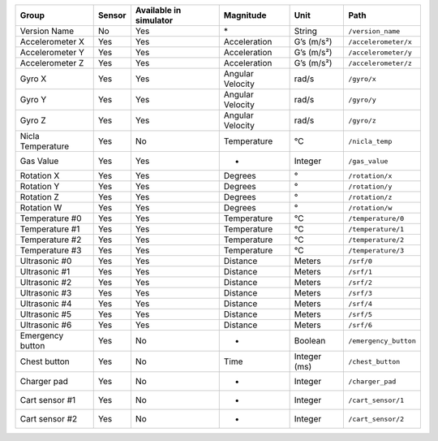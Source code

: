 ================= ====== ====================== ================ ============ =====================
Group             Sensor Available in simulator Magnitude        Unit         Path
================= ====== ====================== ================ ============ =====================
Version Name      No     Yes                    \*               String       ``/version_name``
Accelerometer X   Yes    Yes                    Acceleration     G’s (m/s²)   ``/accelerometer/x``
Accelerometer Y   Yes    Yes                    Acceleration     G’s (m/s²)   ``/accelerometer/y``
Accelerometer Z   Yes    Yes                    Acceleration     G’s (m/s²)   ``/accelerometer/z``
Gyro X            Yes    Yes                    Angular Velocity rad/s        ``/gyro/x``
Gyro Y            Yes    Yes                    Angular Velocity rad/s        ``/gyro/y``
Gyro Z            Yes    Yes                    Angular Velocity rad/s        ``/gyro/z``
Nicla Temperature Yes    No                     Temperature      °C           ``/nicla_temp``
Gas Value         Yes    Yes                    -                Integer      ``/gas_value``
Rotation X        Yes    Yes                    Degrees          °            ``/rotation/x``
Rotation Y        Yes    Yes                    Degrees          °            ``/rotation/y``
Rotation Z        Yes    Yes                    Degrees          °            ``/rotation/z``
Rotation W        Yes    Yes                    Degrees          °            ``/rotation/w``
Temperature #0    Yes    Yes                    Temperature      °C           ``/temperature/0``
Temperature #1    Yes    Yes                    Temperature      °C           ``/temperature/1``
Temperature #2    Yes    Yes                    Temperature      °C           ``/temperature/2``
Temperature #3    Yes    Yes                    Temperature      °C           ``/temperature/3``
Ultrasonic #0     Yes    Yes                    Distance         Meters       ``/srf/0``
Ultrasonic #1     Yes    Yes                    Distance         Meters       ``/srf/1``
Ultrasonic #2     Yes    Yes                    Distance         Meters       ``/srf/2``
Ultrasonic #3     Yes    Yes                    Distance         Meters       ``/srf/3``
Ultrasonic #4     Yes    Yes                    Distance         Meters       ``/srf/4``
Ultrasonic #5     Yes    Yes                    Distance         Meters       ``/srf/5``
Ultrasonic #6     Yes    Yes                    Distance         Meters       ``/srf/6``
Emergency button  Yes    No                     -                Boolean      ``/emergency_button``
Chest button      Yes    No                     Time             Integer (ms) ``/chest_button``
Charger pad       Yes    No                     -                Integer      ``/charger_pad``
Cart sensor #1    Yes    No                     -                Integer      ``/cart_sensor/1``
Cart sensor #2    Yes    No                     -                Integer      ``/cart_sensor/2``
================= ====== ====================== ================ ============ =====================
